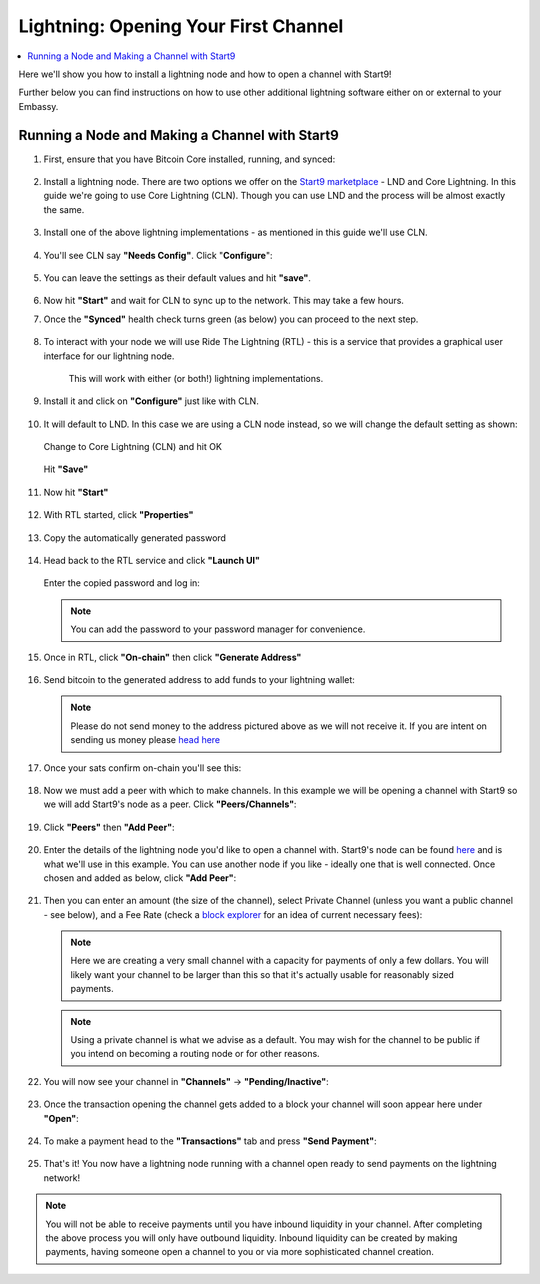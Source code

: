 .. _lightning-service:

=====================================
Lightning: Opening Your First Channel
=====================================

.. contents::
  :depth: 2 
  :local:

Here we'll show you how to install a lightning node and how to open a channel with Start9!

Further below you can find instructions on how to use other additional lightning software either on or external to your Embassy.

Running a Node and Making a Channel with Start9
_______________________________________________

#. First, ensure that you have Bitcoin Core installed, running, and synced:

   .. figure:: /_static/images/lightning/bitcoin-synced.png
    :width: 60%

#. Install a lightning node. There are two options we offer on the `Start9 marketplace <https://marketplace.start9.com>`_ - LND and Core Lightning. In this guide we're going to use Core Lightning (CLN). Though you can use LND and the process will be almost exactly the same.

   .. figure:: /_static/images/lightning/two-impls-marketplace.png
    :width: 60%

#. Install one of the above lightning implementations - as mentioned in this guide we'll use CLN.

   .. figure:: /_static/images/lightning/cln-installing.png
    :width: 60%

#. You'll see CLN say **"Needs Config"**. Click "**Configure**":

   .. figure:: /_static/images/lightning/cln-needs-config.png
    :width: 60%

#. You can leave the settings as their default values and hit **"save"**.

   .. figure:: /_static/images/lightning/cln-save-config.png
    :width: 60%

#. Now hit **"Start"** and wait for CLN to sync up to the network. This may take a few hours.

   .. figure:: /_static/images/lightning/cln-syncing.png
    :width:

#. Once the **"Synced"** health check turns green (as below) you can proceed to the next step.

   .. figure:: /_static/images/lightning/cln-green.png
    :width: 60%

#. To interact with your node we will use Ride The Lightning (RTL) - this is a service that provides a graphical user interface for our lightning node.

    This will work with either (or both!) lightning implementations.

      .. figure:: /_static/images/lightning/rtl-in-marketplace1.png
        :width: 60%

#. Install it and click on **"Configure"** just like with CLN.

   .. figure:: /_static/images/lightning/rtl-needs-config.png
    :width: 60%

#. It will default to LND. In this case we are using a CLN node instead, so we will change the default setting as shown:

   .. figure:: /_static/images/lightning/rtl-config-lnd.png
    :width: 60%

   Change to Core Lightning (CLN) and hit OK

   .. figure:: /_static/images/lightning/rtl-change-to-cln.png
    :width: 60%

   Hit **"Save"**

   .. figure:: /_static/images/lightning/rtl-config-save.png
    :width: 60%

#. Now hit **"Start"**

   .. figure:: /_static/images/lightning/rtl-start.png
    :width: 60%

#. With RTL started, click **"Properties"**

   .. figure:: /_static/images/lightning/rtl-click-properties.png
    :width: 60%

#. Copy the automatically generated password

   .. figure:: /_static/images/lightning/rtl-copy-pass.png
    :width: 60%

#. Head back to the RTL service and click **"Launch UI"**

   .. figure:: /_static/images/lightning/rtl-launch-ui.png
    :width: 60%

   Enter the copied password and log in:

   .. figure:: /_static/images/lightning/rtl-enter-pass.png
    :width: 60%

   .. note:: You can add the password to your password manager for convenience.

#. Once in RTL, click **"On-chain"** then click **"Generate Address"**

   .. figure:: /_static/images/lightning/rtl-generate-address.png
    :width: 60%

#. Send bitcoin to the generated address to add funds to your lightning wallet:

   .. figure:: /_static/images/lightning/rtl-address-generated.png
    :width: 60%

   .. note:: Please do not send money to the address pictured above as we will not receive it. If you are intent on sending us money please `head here <https://donate.start9.com>`_

#. Once your sats confirm on-chain you'll see this:

   .. figure:: /_static/images/lightning/rtl-on-chain.png
    :width: 60%

#. Now we must add a peer with which to make channels. In this example we will be opening a channel with Start9 so we will add Start9's node as a peer. Click **"Peers/Channels"**:

   .. figure:: /_static/images/lightning/rtl-peers-channels.png
    :width: 60%

#. Click **"Peers"** then **"Add Peer"**:

   .. figure:: /_static/images/lightning/rtl-peers-add-peer.png
    :width: 60%

#. Enter the details of the lightning node you'd like to open a channel with. Start9's node can be found `here <https://1ml.com/node/025d28dc4c4f5ce4194c31c3109129cd741fafc1ff2f6ea53f97de2f58877b2295>`_ and is what we'll use in this example. You can use another node if you like - ideally one that is well connected. Once chosen and added as below, click **"Add Peer"**:

   .. figure:: /_static/images/lightning/rtl-start9-node-info.png
    :width: 60%

#. Then you can enter an amount (the size of the channel), select Private Channel (unless you want a public channel - see below), and a Fee Rate (check a `block explorer <https://mempool.space>`_ for an idea of current necessary fees):

   .. figure:: /_static/images/lightning/rtl-open-channel.png
    :width: 60%

   .. note:: Here we are creating a very small channel with a capacity for payments of only a few dollars. You will likely want your channel to be larger than this so that it's actually usable for reasonably sized payments.

   .. note:: Using a private channel is what we advise as a default. You may wish for the channel to be public if you intend on becoming a routing node or for other reasons.

#. You will now see your channel in **"Channels"** -> **"Pending/Inactive"**:

   .. figure:: /_static/images/lightning/rtl-pending-inactive.png
    :width: 60%

#. Once the transaction opening the channel gets added to a block your channel will soon appear here under **"Open"**:

   .. figure:: /_static/images/lightning/rtl-open-channels.png
    :width: 60%

#. To make a payment head to the **"Transactions"** tab and press **"Send Payment"**:

   .. figure:: /_static/images/lightning/rtl-transactions-tab.png
     :width: 60%

#. That's it! You now have a lightning node running with a channel open ready to send payments on the lightning network!

.. note:: You will not be able to receive payments until you have inbound liquidity in your channel. After completing the above process you will only have outbound liquidity. Inbound liquidity can be created by making payments, having someone open a channel to you or via more sophisticated channel creation.
